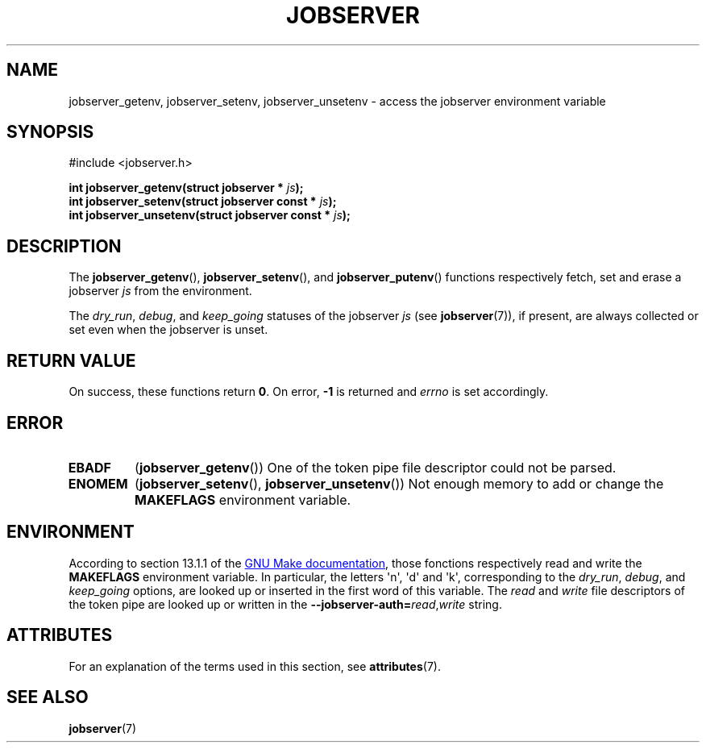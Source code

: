 .TH JOBSERVER 3

.SH NAME
jobserver_getenv, jobserver_setenv, jobserver_unsetenv - access the jobserver environment
variable

.SH SYNOPSIS
.nf
#include <jobserver.h>
.sp
.B "int jobserver_getenv(struct jobserver * \fIjs\fP);"
.br
.B "int jobserver_setenv(struct jobserver const * \fIjs\fP);"
.br
.B "int jobserver_unsetenv(struct jobserver const * \fIjs\fP);"

.SH DESCRIPTION
The
.BR jobserver_getenv (),
.BR jobserver_setenv (),
and
.BR jobserver_putenv ()
functions respectively fetch, set and erase a jobserver \fIjs\fP
from the environment.

The \fIdry_run\fP, \fIdebug\fP, and \fIkeep_going\fP statuses of the jobserver
\fIjs\fP (see \fBjobserver\fP(7)), if present,
are always collected or set even when the jobserver is unset.

.SH RETURN VALUE
On success, these functions return \fB0\fP. On error, \fP-1\fP is returned and
.I errno
is set accordingly.

.SH ERROR

.TP
.B EBADF
(\fBjobserver_getenv\fP())
One of the token pipe file descriptor could not be parsed.

.TP
.B ENOMEM
(\fBjobserver_setenv\fP(), \fBjobserver_unsetenv\fP())
Not enough memory to add or change the \fBMAKEFLAGS\fP environment variable.

.SH ENVIRONMENT
According to section 13.1.1 of the
.UR https://www.gnu.org/software/make/
GNU Make documentation
.UE ,
those fonctions respectively read and write the
.B MAKEFLAGS
environment variable. In particular, the letters \(aqn\(aq, \(aqd\(aq and \(aqk\(aq,
corresponding to the \fIdry_run\fP, \fIdebug\fP, and \fIkeep_going\fP options,
are looked up or inserted in the first word of this variable. The
\fIread\fP and \fIwrite\fP file descriptors of the token pipe are looked up
or written in the
.B --jobserver-auth=\fP\fIread\fP,\fIwrite\fP
string.

.SH ATTRIBUTES
For an explanation of the terms used in this section, see
.BR attributes (7).
.ad l
.TS
allbox;
lb lb lb
l l l.
Interface	Attribute	Value
T{
.BR jobserver_getenv ()
T}	Thread safety	MT-Safe env, locale
T{
.BR jobserver_setenv ()
T}	Thread safety	MT-Unsafe const:env
.TE
.ad

.SH SEE ALSO
.BR jobserver (7)
